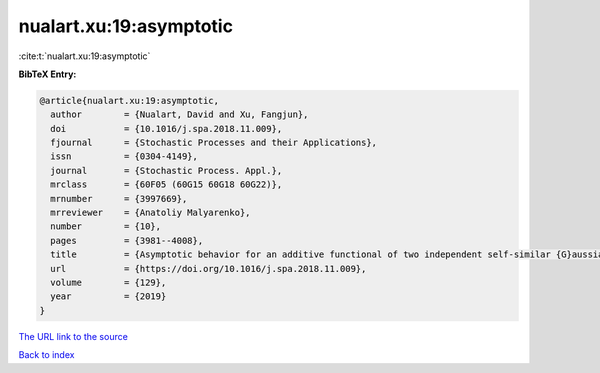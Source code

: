 nualart.xu:19:asymptotic
========================

:cite:t:`nualart.xu:19:asymptotic`

**BibTeX Entry:**

.. code-block:: bibtex

   @article{nualart.xu:19:asymptotic,
     author        = {Nualart, David and Xu, Fangjun},
     doi           = {10.1016/j.spa.2018.11.009},
     fjournal      = {Stochastic Processes and their Applications},
     issn          = {0304-4149},
     journal       = {Stochastic Process. Appl.},
     mrclass       = {60F05 (60G15 60G18 60G22)},
     mrnumber      = {3997669},
     mrreviewer    = {Anatoliy Malyarenko},
     number        = {10},
     pages         = {3981--4008},
     title         = {Asymptotic behavior for an additive functional of two independent self-similar {G}aussian processes},
     url           = {https://doi.org/10.1016/j.spa.2018.11.009},
     volume        = {129},
     year          = {2019}
   }
`The URL link to the source <https://doi.org/10.1016/j.spa.2018.11.009>`_


`Back to index <../By-Cite-Keys.html>`_
